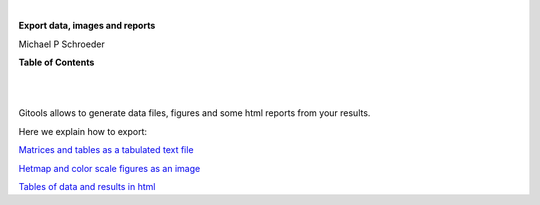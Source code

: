 | 

**Export data, images and reports**

Michael P Schroeder



**Table of Contents**

| 

| 

Gitools allows to generate data files, figures and some html reports from your results.

Here we explain how to export:

`Matrices and tables as a tabulated text file <UserGuide_ExportHeatmapData.rst>`__

`Hetmap and color scale figures as an image <UserGuide_ExportHeatmapImages.rst>`__

`Tables of data and results in html <UserGuide_ExportHeatmapReports.rst>`__
